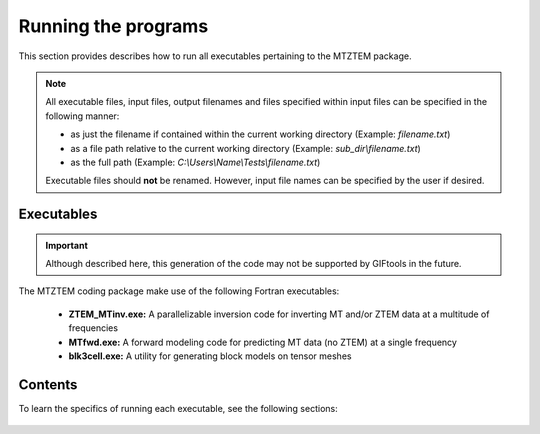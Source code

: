 .. _running:

Running the programs
====================

This section provides describes how to run all executables pertaining to the MTZTEM package.

.. note::

    All executable files, input files, output filenames and files specified within input files can be specified in the following manner:

    - as just the filename if contained within the current working directory (Example: *filename.txt*)
    - as a file path relative to the current working directory (Example: *sub_dir\\filename.txt*)
    - as the full path (Example: *C:\\Users\\Name\\Tests\\filename.txt*)

    Executable files should **not** be renamed. However, input file names can be specified by the user if desired.


Executables
-----------

.. important:: Although described here, this generation of the code may not be supported by GIFtools in the future.

The MTZTEM coding package make use of the following Fortran executables:

    - **ZTEM_MTinv.exe:** A parallelizable inversion code for inverting MT and/or ZTEM data at a multitude of frequencies
    - **MTfwd.exe:** A forward modeling code for predicting MT data (no ZTEM) at a single frequency
    - **blk3cell.exe:** A utility for generating block models on tensor meshes


Contents
--------

To learn the specifics of running each executable, see the following sections:

  .. toctree::
    :maxdepth: 1

    Create Model <programs/createModel>
    Forward Modeling <programs/forward>
    Inversion <programs/inversion>

